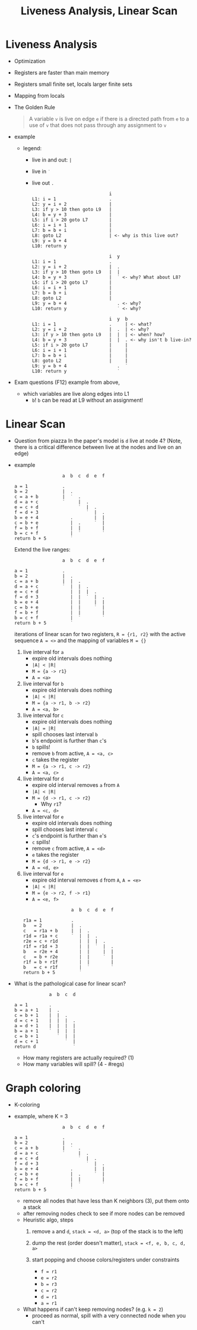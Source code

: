 #+HTML_HEAD: <link href="./assets/bootstrap.min.css" rel="stylesheet">
#+HTML_HEAD: <link rel="stylesheet" type="text/css" href="./assets/style.css" />
#+HTML_HEAD: <script src="./assets/jquery-1.7.1.js"></script>

#+TITLE: Liveness Analysis, Linear Scan
#+OPTIONS: toc:nil

* Liveness Analysis
- Optimization
- Registers are faster than main memory
- Registers small finite set, locals larger finite sets
- Mapping from locals

- The Golden Rule
  
  #+begin_quote
  A variable ~v~ is live on edge ~e~ if there is a directed path from ~e~ to a use of ~v~ that does
  not pass through any assignment to ~v~
  #+end_quote

- example
  
  - legend: 
    - live in and out: ~|~ 
    - live in ~˙~
    - live out ~.~

  #+begin_example
                               i         
  L1: i = 1                    .
  L2: y = i + 2                |
  L3: if y > 10 then goto L9   |
  L4: b = y + 3                |
  L5: if i > 20 goto L7        |
  L6: i = i + 1                |
  L7: b = b + i                |
  L8: goto L2                  | <- why is this live out?
  L9: y = b + 4                
  L10: return y
  #+end_example

  #+begin_example
                               i  y  
  L1: i = 1                    .  
  L2: y = i + 2                |  .
  L3: if y > 10 then goto L9   |  |
  L4: b = y + 3                |  ˙ <- why? What about L8?
  L5: if i > 20 goto L7        |   
  L6: i = i + 1                |  
  L7: b = b + i                | 
  L8: goto L2                  |
  L9: y = b + 4                   . <- why?
  L10: return y                   ˙ <- why?
  #+end_example

  #+begin_example
                               i  y  b
  L1: i = 1                    .     | <- what?
  L2: y = i + 2                |  .  | <- why?
  L3: if y > 10 then goto L9   |  |  | <- when? how?
  L4: b = y + 3                |  |  . <- why isn't b live-in?
  L5: if i > 20 goto L7        |     |
  L6: i = i + 1                |     |
  L7: b = b + i                |     |
  L8: goto L2                  |     |
  L9: y = b + 4                   .  ˙
  L10: return y                   ˙
  #+end_example

- Exam questions (F12) example from above,
  - which variables are live along edges into L1
    - ~b~! ~b~ can be read at L9 without an assignment!

* Linear Scan

- Question from piazza 
  In the paper's model is ~d~ live at node 4? (Note, there is a critical
  difference between live at the nodes and live on an edge)

- example
  #+begin_example
                    a  b  c  d  e  f

  a = 1             .     
  b = 2             |  .  
  c = a + b         |  ˙  .
  d = a + c         ˙     |  .
  e = c + d               ˙  |  .
  f = d + 3                  ˙  |  .
  b = e + 4            .        |  |
  c = b + e            |  .     ˙  |
  f = b + f            |  |        |
  b = c + f            |  ˙        ˙
  return b + 5         ˙
  #+end_example

  Extend the live ranges:

  #+begin_example
                    a  b  c  d  e  f

  a = 1             .     
  b = 2             |  .  
  c = a + b         |  |  .
  d = a + c         ˙  |  |  .
  e = c + d            |  |  |  .
  f = d + 3            |  |  ˙  |  .
  b = e + 4            |  |     |  |
  c = b + e            |  |     ˙  |
  f = b + f            |  |        |
  b = c + f            |  ˙        ˙
  return b + 5         ˙
  #+end_example

  iterations of linear scan for two registers, ~R = {r1, r2}~ with the active
  sequence ~A = <>~ and the mapping of variables ~M = {}~
  
  1. live interval for ~a~
     - expire old intervals does nothing
     - ~|A| < |R|~ 
     - ~M = {a -> r1}~
     - ~A = <a>~
    
  2. live interval for ~b~
     - expire old intervals does nothing
     - ~|A| < |R|~ 
     - ~M = {a -> r1, b -> r2}~
     - ~A = <a, b>~

  3. live interval for ~c~
     - expire old intervals does nothing
     - ~|A| = |R|~ 
     - spill chooses last interval ~b~ 
     - ~b~'s endpoint is further than ~c~'s
     - ~b~ spills!
     - remove ~b~ from active, ~A = <a, c>~
     - ~c~ takes the register
     - ~M = {a -> r1, c -> r2}~
     - ~A = <a, c>~

  4. live interval for ~d~
     - expire old interval removes ~a~ from ~A~
     - ~|A| < |R|~
     - ~M = {d -> r1, c -> r2}~
       - Why ~r1~?
     - ~A = <c, d>~

  5. live interval for ~e~
     - expire old intervals does nothing
     - spill chooses last interval ~c~ 
     - ~c~'s endpoint is further than ~e~'s
     - ~c~ spills!
     - remove ~c~ from active, ~A = <d>~
     - ~e~ takes the register
     - ~M = {d -> r1, e -> r2}~
     - ~A = <d, e>~

  6. live interval for ~e~
     - expire old interval removes ~d~ from ~A~, ~A = <e>~
     - ~|A| < |R|~ 
     - ~M = {e -> r2, f -> r1}~
     - ~A = <e, f>~

  #+begin_example
                    a  b  c  d  e  f

  r1a = 1           .     
  b   = 2           |  .  
  c   = r1a + b     |  |  .
  r1d = r1a + c     ˙  |  |  .
  r2e = c + r1d        |  |  |  .
  r1f = r1d + 3        |  |  ˙  |  .
  b   = r2e + 4        |  |     |  |
  c   = b + r2e        |  |     ˙  |
  r1f = b + r1f        |  |        |
  b   = c + r1f        |  ˙        ˙
  return b + 5         ˙
  #+end_example

- What is the pathological case for linear scan?

  #+begin_example
               a  b  c  d

  a = 1        .
  b = a + 1    |  .
  c = b + 1    |  |  .
  d = c + 1    |  |  |  .
  a = d + 1    |  |  |  |
  b = a + 1    ˙  |  |  |
  c = b + 1       ˙  |  |
  d = c + 1          ˙  |
  return d              ˙
  #+end_example

  - How many registers are actually required? (1)
  - How many variables will spill? (4 - #regs)

* Graph coloring
- K-coloring
- example, where K = 3

  #+begin_example
                    a  b  c  d  e  f

  a = 1             .     
  b = 2             |  .  
  c = a + b         |  ˙  .
  d = a + c         ˙     |  .
  e = c + d               ˙  |  .
  f = d + 3                  ˙  |  .
  b = e + 4            .        |  |
  c = b + e            |  .     ˙  |
  f = b + f            |  |        |
  b = c + f            |  ˙        ˙
  return b + 5         ˙
  #+end_example

  #+begin_src dot :file assets/images/interference-graph.png :exports results
  digraph a {
  layout="circo";
  node[shape=circle];
  edge[arrowhead=none];
  a -> b
  a -> c
 
  b -> e
  b -> f
  b -> c

  c -> d 
  c -> f

  d -> e
  
  e -> f

  }
  #+end_src

  #+RESULTS:
  [[file:assets/images/interference-graph.png]]

  - remove all nodes that have less than K neighbors (3), put them onto a stack
  - after removing nodes check to see if more nodes can be removed
  - Heuristic algo, steps
    1. remove ~a~ and ~d~, ~stack = <d, a>~ (top of the stack is to the left)

       #+begin_src dot :file assets/images/interference-graph-2.png :exports results
       digraph a {
       layout="circo";
       node[shape=circle];
       edge[arrowhead=none];
       b -> e
       b -> f
       b -> c

       c -> f

       e -> f
       }
       #+end_src

    2. dump the rest (order doesn't matter), ~stack = <f, e, b, c, d, a>~
    3. start popping and choose colors/registers under constraints
       - ~f = r1~
       - ~e = r2~
       - ~b = r3~
       - ~c = r2~
       - ~d = r1~
       - ~a = r1~

       #+begin_src dot :file assets/images/interference-graph-3.png :exports results
       digraph a {
       layout="circo";
       node[shape=circle];
       edge[arrowhead=none];
       "a, r1" -> "b, r3"
       "a, r1" -> "c, r2"

       "b, r3" -> "e, r2"
       "b, r3" -> "f, r1"
       "b, r3" -> "c, r2"

       "c, r2" -> "d, r1"
       "c, r2" -> "f, r1"

       "d, r1" -> "e, r2"

       "e, r2" -> "f, r1"
       }
       #+end_src
       
  - What happens if can't keep removing nodes? (e.g. ~k = 2~)
    - proceed as normal, spill with a very connected node when you can't
